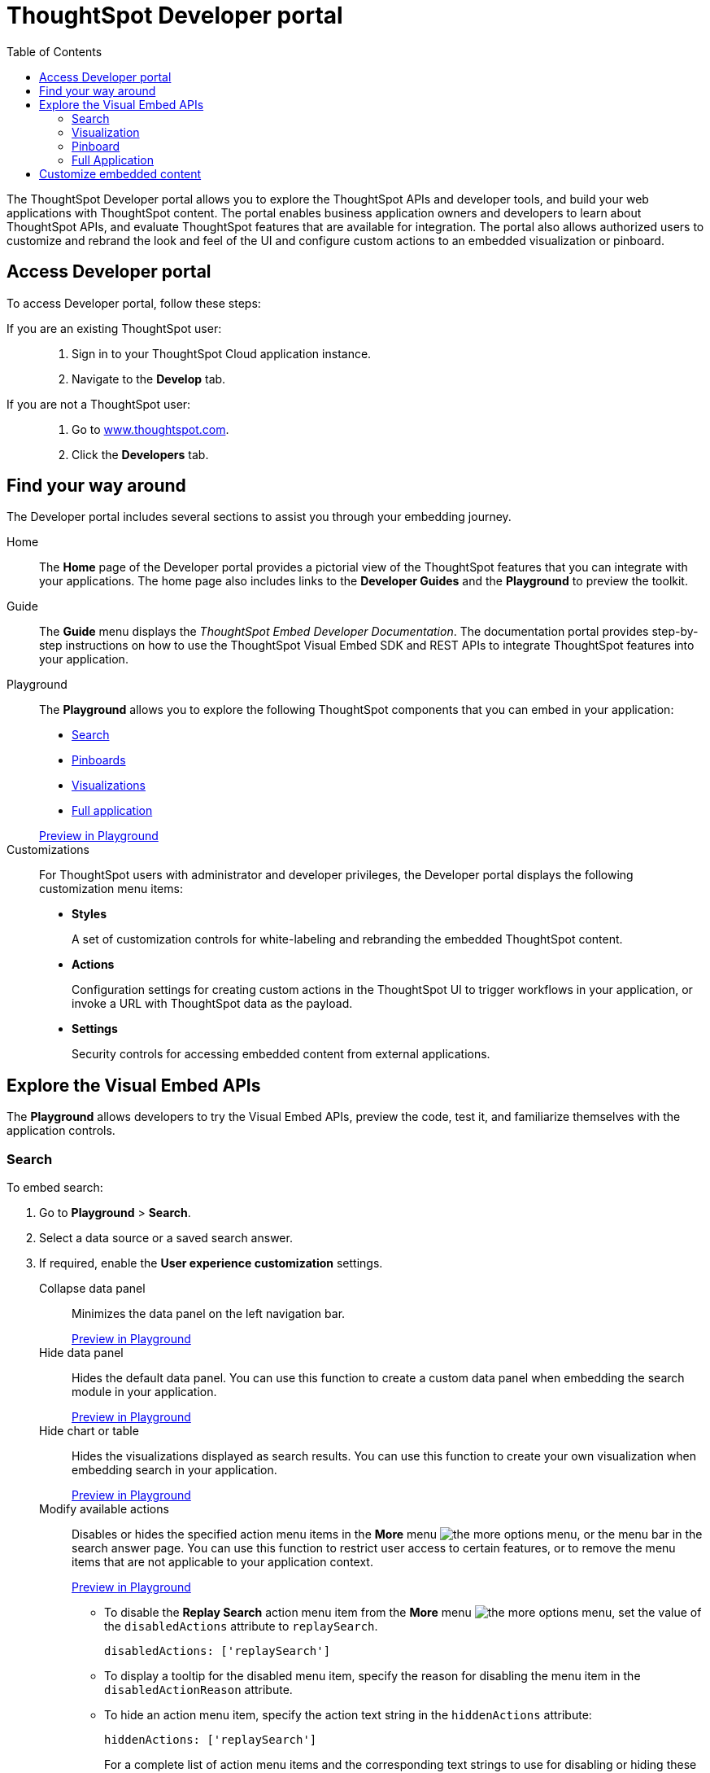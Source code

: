 
= ThoughtSpot Developer portal
:toc: true

:page-title: ThoughtSpot Developer Portal
:page-pageid: spotdev-portal
:page-description: Using ThoughtSpot Developer Portal


The ThoughtSpot Developer portal allows you to explore the ThoughtSpot APIs and developer tools, and build your web applications with ThoughtSpot content.
The portal enables business application owners and developers to learn about ThoughtSpot APIs, and evaluate ThoughtSpot features that are available for integration.
The portal also allows authorized users to customize and rebrand the look and feel of the UI and  configure custom actions to an embedded visualization or pinboard.

== Access Developer portal

To access Developer portal, follow these steps:

If you are an existing ThoughtSpot user: ::
. Sign in to your ThoughtSpot Cloud application instance.
. Navigate to the **Develop** tab.
If you are not a ThoughtSpot user: ::
. Go to link:https://www.thoughtspot.com[www.thoughtspot.com].
. Click the *Developers* tab.
////
If you are a new user::
. Go to link:https://www.thoughtspot.com[www.thoughtspot.com].
. Click the *Developers* tab.
. To evaluate ThoughtSpot features, click *Sign Up*, and register for a free trial.
. To explore ThoughtSpot APIs, click *Playground*.

If you are an existing ThoughtSpot Cloud user::
. Sign in to ThoughtSpot Cloud.
. Navigate to the *Develop* tab.
. Explore the Developer portal features, and build your sample code in *Playground*.
The Developer portal also allows you to customize styles and configure additional actions for the  visualizations and pinboards embedded in your host application.
////


== Find your way around
The Developer portal includes several sections to assist you through your embedding journey.

Home::
The *Home* page of the Developer portal provides a pictorial view of the ThoughtSpot features that you can integrate with your applications.
The home page also includes links to the *Developer Guides* and the *Playground* to preview the toolkit.

Guide::
The *Guide* menu displays the _ThoughtSpot Embed Developer Documentation_. The documentation portal provides step-by-step instructions on how to use the ThoughtSpot Visual Embed SDK and REST APIs to integrate ThoughtSpot features into your application.

Playground::
The *Playground* allows you to explore the following ThoughtSpot components that you can embed in your application:
* xref:spotdev-portal.adoc#playground-search[Search]
* xref:spotdev-portal.adoc#playground-pinboard[Pinboards]
* xref:spotdev-portal.adoc#playground-visualization[Visualizations]
* xref:spotdev-portal.adoc#playground-fullapp[Full application]

+
++++
<a href="{{origin}}/playground/search" id="preview-in-playground" target="_parent">Preview in Playground</a>
++++

Customizations::
For ThoughtSpot users with administrator and developer privileges, the Developer portal displays the following customization menu items:

* *Styles*
+
A set of customization controls for white-labeling and rebranding the embedded ThoughtSpot content.

* *Actions*
+
Configuration settings for creating custom actions in the ThoughtSpot UI to trigger workflows in your application, or invoke a URL with ThoughtSpot data as the payload.

* *Settings*
+
Security controls for accessing embedded content from external applications.

== Explore the Visual Embed APIs
The *Playground* allows developers to try the Visual Embed APIs, preview the code, test it, and familiarize themselves with the application controls.
[#playground-search]
=== Search
To embed search:

. Go to *Playground* > *Search*.
. Select a data source or a saved search answer.
. If required, enable the *User experience customization* settings.
+
Collapse data panel::
Minimizes the data panel on the left navigation bar.

+
++++
<a href="{{origin}}/playground/search?collapseDataSources=true" id="preview-in-playground" target="_parent">Preview in Playground</a>
++++
+
Hide data panel::
Hides the default data panel. You can use this function to create a custom data panel when embedding the search module in your application.
+
++++
<a href="{{origin}}/playground/search?hideDataSources=true" id="preview-in-playground" target="_parent">Preview in Playground</a>
++++
+
Hide chart or table::
Hides the visualizations displayed as search results. You can use this function to create your own visualization when embedding search in your application.
+
++++
<a href="{{origin}}/playground/search?hideResults=true" id="preview-in-playground" target="_parent">Preview in Playground</a>
++++
+
Modify available actions::
Disables or hides the specified action menu items in the **More** menu image:./images/icon-more-10px.png[the more options menu], or the menu bar in the search answer page. You can use this function to restrict user access to certain features, or to remove the menu items that are not applicable to your application context.
+
++++
<a href="{{origin}}/playground/search?modifyActions=true" id="preview-in-playground" target="_parent">Preview in Playground</a>
++++
+
* To disable the **Replay Search** action menu item from the **More** menu image:./images/icon-more-10px.png[the more options menu], set the value of the `disabledActions` attribute to `replaySearch`.
+
----
disabledActions: ['replaySearch']
----
+
* To display a tooltip for the disabled menu item, specify the reason for disabling the menu item in the `disabledActionReason` attribute.
* To hide an action menu item, specify the action text string in the `hiddenActions` attribute:

+
----
hiddenActions: ['replaySearch']
----
+
For a complete list of action menu items and the corresponding text strings to use for disabling or hiding these menu items, see link:/typedoc/enums/action.html[Actions].

+
Disable Search Assist::
Disables the Search Assist feature. Search Assist allows you to create a custom onboarding experience for your users by demonstrating how to search data from the example queries created on your worksheet.
+
++++
<a href="{{origin}}/playground/search?enableSearchAssist=true" id="preview-in-playground" target="_parent">Preview in Playground</a>
++++


+
Add search tokens::
Enables constructing a search query using search tokens.
+

++++
<a href="{{origin}}/playground/search/searchQuery=true" id="preview-in-playground" target="_parent">Preview in Playground</a>
++++
+

In the following example, to fetch the total revenue data by shipping mode, the `searchQuery` string uses the xref:search-data-api.adoc#column[Column] search token:

+
----
searchQuery: "[Revenue] by [Shipmode]"
----
+
////
The search query typically includes the following parameters:
+
`query-string`::
 _String_. The data search query string. For more information on the search query string components, see xref:search-data-api.adoc##components[Components of a search query].
`data_source_guide`::
_String_. The GUID of the data source, either a worksheet, a view, or a table.
`batchsize`::
_Integer_. The batch size for loading search objects. The default value is `-1`.
`pagenumber`::
_Integer_.Alternate way to set offset for the starting point of the search results returned from the query. The default value is `-1`.

+
----
indexingOffset = (pageNumber - 1) * batchSize
----
`offset`::
_Integer_. Attribute to offset the starting point of the search results returned from the query.  Specify a 1-based offset. The default value is `-1`.

`formattype`::
The format of the data.
Valid values are `COMPACT` or `FULL JSON`.
////
+
For more information on the search tokens and query string components, see xref:search-data-api.adoc##components[Components of a search query].

+

. Click *Run*.

[#playground-visualization]
=== Visualization
To embed a visualization:

. Go to *Playground* > *Visualization*.
. Select a pinboard or visualization.
. If required, enable the *User experience customization* settings.

+
Modify available actions::
Disables or hides the specified action menu items in the **More** menu image:./images/icon-more-10px.png[the more options menu] on the visualizations page.

+
* To disable the **Download** action menu item from the **More** menu image:./images/icon-more-10px.png[the more options menu], set the value of the `disabledActions` attribute to `download`:

+
----
disabledActions: ['download']
----
+
++++
<a href="{{origin}}/playground/answer?modifyActions=true" id="preview-in-playground" target="_parent">Try it out</a>
++++

* To display a tooltip for the disabled menu item, specify the reason for disabling the menu item in the `disabledActionReason` attribute.
* To hide an action menu item, specify the action text string in the `hiddenActions` attribute:

+
----
hiddenActions: ['download']
----
+
++++
<a href="{{origin}}/playground/answer?modifyActions=true" id="preview-in-playground" target="_parent">Try it out</a>
++++

+
For a complete list of action menu items and the corresponding text strings to use for disabling or hiding menu items, see link:/typedoc/enums/action.html[Actions].

+
Set runtime filters::

Enables Runtime Filters.

+
++++
<a href="{{origin}}/playground/answer?runtimeFilters=true" id="preview-in-playground" target="_parent">Preview in Playground</a>
++++
+
Runtime filters provide the ability to filter data at the time of retrieval.
To apply Runtime Filters, pass the `columnName`, `operator`, and `value` parameters in the `runtimeFilters` attribute.

+
[source,javascript]
----
runtimeFilters: [{
  columnName: 'color',
  operator: 'EQ',
  values: [ 'red' ]
  }]
----

+
For more information, see link:https://cloud-docs.thoughtspot.com/admin/ts-cloud/apply-runtime-filter.html[Apply a Runtime Filter, window=_blank].

. Click *Run*.

[#playground-pinboard]
=== Pinboard
To embed a pinboard:

. Go to *Playground* > *Pinboard*.
. Select a pinboard.
. If required, enable *User experience customization* settings.

+
Modify available actions::
Disables or hides the specified action menu items in the **More** menu image:./images/icon-more-10px.png[the more options menu], or the menu bar on the *Pinboards* page.

+
++++
<a href="{{origin}}/playground/pinboard?modifyActions=true" id="preview-in-playground" target="_parent">Preview in Playground</a>
++++

* To disable the **Download As PDF** action menu item from the **More** menu image:./images/icon-more-10px.png[the more options menu], set the value of the `disabledActions` attribute as `downloadAsPdf`.

+
----
disabledActions: ['downloadAsPdf']
----
* To display a tooltip for the disabled menu item, specify the reason for disabling the menu item in the `disabledActionReason` attribute.

* To hide an action menu item, specify the action text string in the `hiddenActions` attribute:

+
----
hiddenActions: ['downloadAsPdf']
----
+
For a complete list of action menu items and the corresponding strings to use for disabling or hiding menu items, see link:/typedoc/enums/action.html[Actions].

Set runtime filters::

Enables Runtime Filters on a visualization in a pinboard.

+
++++
<a href="{{origin}}/playground/pinboard?runtimeFilters=true" id="preview-in-playground" target="_parent">Preview in Playground</a>
++++
Runtime filters provide the ability to filter data at the time of retrieval.
To apply Runtime Filters, pass the `columnName`, `operator`, and `value` parameters in the `runtimeFilters` attribute.

+
[source,javascript]
----
runtimeFilters: [{
      columnName: 'Revenue',
      operator: 'EQ',
      values: [ 100000 ]
      }]
----
+
For more information, see link:https://cloud-docs.thoughtspot.com/admin/ts-cloud/apply-runtime-filter.html[Apply a Runtime Filter, window=_blank].

. Click *Run*.

[#playground-fullapp]
=== Full Application
To embed full application:

. Go to *Playground* > *Full app*.
. Select a tab to set a default page view for embedded application users.
. If required, enable *User experience customization* settings.
+
Show navigation bar::
Displays the ThoughtSpot top navigation bar. By default, the navigation bar is hidden.
+
++++
<a href="{{origin}}/playground/fullApp?showNavBar=true" id="preview-in-playground" target="_parent">Preview in Playground</a>
++++

. Click *Run*.

== Customize embedded content
* To xref:customize-style.adoc[white-label and rebrand the embedded ThoughtSpot content], click *Customizations* > *Styles*.
* To xref:customize-actions-menu.adoc[add custom actions] to the *More* menu image:./images/icon-more-10px.png[the more options menu] on a visualization or pinboards page, go to *Customizations* > *Actions*.
* If you are a ThoughtSpot admin user and you want to xref:security-settings.adoc[configure security settings], such as CORS, trusted authentication service, and domain whitelisting, go to *Customizations* > *Settings*.
